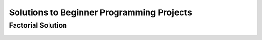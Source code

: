 Solutions to Beginner Programming Projects
====================================================


Factorial Solution
----------------------

    .. literalinclude:: ../../../src/python_fundamentals/factorial.py
       :language: python
       :linenos:

